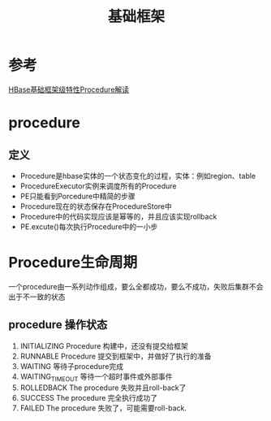 #+title: 基础框架
* 参考
[[http://www.nosqlnotes.com/technotes/hbase/procedure-v2/][HBase基础框架级特性Procedure解读]]
* procedure
** 定义
+ Procedure是hbase实体的一个状态变化的过程，实体：例如region、table
+ ProcedureExecutor实例来调度所有的Procedure
+ PE只能看到Porcedure中精简的步骤
+ Procedure现在的状态保存在ProcedureStore中
+ Procedure中的代码实现应该是幂等的，并且应该实现rollback
+ PE.excute()每次执行Procedure中的一小步
* Procedure生命周期
一个procedure由一系列动作组成，要么全都成功，要么不成功，失败后集群不会出于不一致的状态
** procedure 操作状态
1. INITIALIZING Procedure 构建中，还没有提交给框架
2. RUNNABLE Procedure 提交到框架中，并做好了执行的准备
3. WAITING 等待子procedure完成
4. WAITING_TIMEOUT 等待一个超时事件或外部事件
5. ROLLEDBACK The procedure 失败并且roll-back了
6. SUCCESS The procedure 完全执行成功了
7.  FAILED The procedure 失败了，可能需要roll-back.

